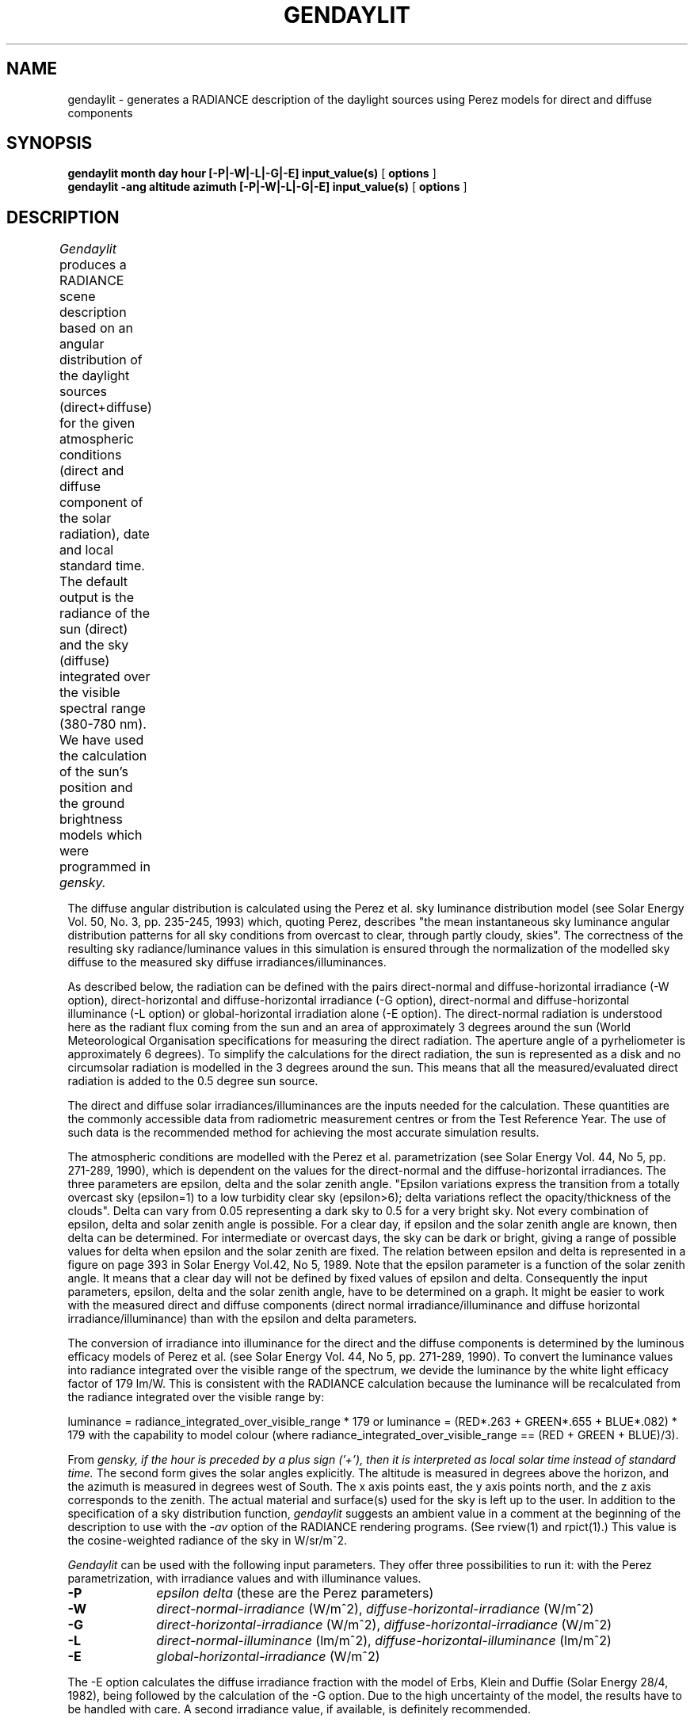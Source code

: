.\" RCSid "$Id: gendaylit.1,v 1.4 2013/08/09 16:44:19 greg Exp $"
.TH GENDAYLIT 1 4/12/94 "RADIANCE ISE/ADEME EXTENSIONS"
.SH NAME
gendaylit - generates a RADIANCE description of the daylight sources using Perez models for direct and diffuse components
.SH SYNOPSIS
.B "gendaylit month day hour [-P|-W|-L|-G|-E] input_value(s) "
[
.B options
]
.br
.B "gendaylit -ang altitude azimuth [-P|-W|-L|-G|-E] input_value(s) "
[
.B options
]
.SH DESCRIPTION
.I Gendaylit
produces a RADIANCE scene description based on an angular distribution of the
daylight sources (direct+diffuse) for the given atmospheric conditions 
(direct and diffuse component of the solar radiation), date and
local standard time. The default output is the radiance of the sun (direct) and the sky (diffuse)
integrated over the visible spectral range (380-780 nm). We have used the
calculation of the sun's position and the ground brightness models which
were programmed in
.I gensky.						

The diffuse angular distribution is calculated using the Perez et al.
sky luminance distribution model (see Solar Energy Vol. 50, No. 3, pp. 235-245, 1993) which, quoting Perez,
describes "the mean instantaneous sky luminance angular distribution patterns for all sky
conditions from overcast to clear, through partly cloudy, skies". The correctness of the 
resulting sky radiance/luminance values in this simulation is ensured through the normalization of the modelled 
sky diffuse to the measured sky diffuse irradiances/illuminances.

As described below, the radiation can be defined with the pairs direct-normal and diffuse-horizontal irradiance
(-W option), direct-horizontal and diffuse-horizontal irradiance (-G option), direct-normal and diffuse-horizontal
illuminance (-L option) or global-horizontal irradiation alone (-E option). The direct-normal radiation
is understood here as the radiant flux coming from the sun and an area of approximately 3 degrees around the sun
(World Meteorological Organisation specifications for measuring the direct radiation.
The aperture angle of a pyrheliometer is approximately 6 degrees). 
To simplify the calculations for the direct radiation, the sun is represented as a disk and no   
circumsolar radiation is modelled in the 3 degrees around the sun. This means that
all the measured/evaluated direct radiation is added to the 0.5 degree sun source. 

The direct and diffuse solar irradiances/illuminances are the inputs needed for the calculation.
These quantities are the commonly accessible data from radiometric measurement centres or from the
Test Reference Year. The use of such data is the recommended method for achieving the most accurate
simulation results.

The atmospheric conditions are modelled with the Perez et al. parametrization  
(see Solar Energy Vol. 44, No 5, pp. 271-289, 1990), which is dependent on the values for
the direct-normal and the diffuse-horizontal irradiances. The three parameters
are epsilon, delta and the solar zenith angle. "Epsilon variations express the transition from 
a totally overcast sky (epsilon=1) to a low turbidity clear sky (epsilon>6); delta 
variations reflect the opacity/thickness of the clouds". Delta can vary from 0.05
representing a dark sky to 0.5 for a very bright sky. Not every combination of
epsilon, delta and solar zenith angle is possible. For a clear day, if 
epsilon and the solar zenith angle are known, then delta can be determined. For intermediate or overcast
days, the sky can be dark or bright, giving a range of possible values for delta
when epsilon and the solar zenith are fixed. The relation between epsilon and delta
is represented in a figure on page 393 in Solar Energy Vol.42, No 5, 1989. Note that the 
epsilon parameter is a function of the solar zenith angle. It means that a clear day 
will not be defined by fixed values of epsilon and delta. Consequently the input
parameters, epsilon, delta and the solar zenith angle, have to be determined on a graph.
It might be easier to work with the measured direct and diffuse components (direct normal irradiance/illuminance
and diffuse horizontal irradiance/illuminance) than with the epsilon and delta parameters.

The conversion of irradiance into illuminance for the direct and the diffuse
components is determined by the luminous efficacy models of Perez et al. (see 
Solar Energy Vol. 44, No 5, pp. 271-289, 1990). To convert the luminance values
into radiance integrated over the visible range of the spectrum, 
we devide the luminance by the white light efficacy factor of  
179 lm/W. This is consistent with the RADIANCE calculation because the luminance
will be recalculated from the radiance integrated over the visible range by:

luminance = radiance_integrated_over_visible_range * 179   or
luminance = (RED*.263 + GREEN*.655 + BLUE*.082) * 179    with the capability
to model colour (where radiance_integrated_over_visible_range == (RED + GREEN + BLUE)/3).

From 
.I gensky, if the hour is preceded by a plus sign ('+'), then it is interpreted as local solar time instead of standard time.
The second form gives the solar angles explicitly. The altitude is measured in degrees above the horizon, and the
azimuth is measured in degrees west of South. The x axis points east, the y axis points north, and the z axis
corresponds to the zenith. The actual material and surface(s) used for the sky is left up to the user.
In addition to the specification of a sky distribution function,
.I gendaylit
suggests an ambient value in a comment at the beginning of the description to use with the
.I \-av
option of the RADIANCE rendering programs. (See rview(1) and rpict(1).) This value is the cosine-weighted
radiance of the sky in W/sr/m^2.
.PP
.I Gendaylit
can be used with the following input parameters. They offer three possibilities
to run it: with the Perez parametrization, with irradiance values and with illuminance values.
.TP 10n
.BR \-P 
.I epsilon 
.I delta  
(these are the Perez parameters)
.TP
.BR \-W 
.I direct-normal-irradiance
(W/m^2), 
.I diffuse-horizontal-irradiance
(W/m^2)
.TP
.BR \-G 
.I direct-horizontal-irradiance
(W/m^2), 
.I diffuse-horizontal-irradiance
(W/m^2)
.TP
.BR \-L 
.I direct-normal-illuminance
(lm/m^2), 
.I diffuse-horizontal-illuminance
(lm/m^2)
.TP
.BR \-E 
.I global-horizontal-irradiance
(W/m^2)
.PP
The -E option calculates the diffuse irradiance fraction with the model of Erbs, Klein and Duffie (Solar Energy 28/4, 1982), 
being followed by the calculation of the -G option. Due to the high uncertainty of the model, the results have to be handled 
with care. A second irradiance value, if available, is definitely recommended.
.PP
The output can be set to either the radiance of the visible radiation, the solar radiance (full spectrum) or the luminance.
.TP 10n
.BR \-O [0|1|2]  
(0=output in W/m^2/sr visible radiation (default), 1=output in W/m^2/sr solar radiation, 2=output in lm/m^2/sr luminance).
.PP
.I Gendaylit
supports the following options.
.TP 10n
.BR \-s
The source description of the sun is not generated.
.TP
.BR \-w
Suppress warning messages
.TP
.BI -g \ rfl
Average ground reflectance is
.I rfl.
This value is used to compute
.I skyfunc
when Dz is negative.
.PP
The following options do not apply when the solar
altitude and azimuth are given explicitly.
.TP
.BI -a \ lat
The site latitude is
.I lat
degrees north.
(Use negative angle for south latitude.)
This is used in the calculation of sun angle.
.TP
.BI -o \ lon
The site longitude is
.I lon
degrees west.
(Use negative angle for east longitude.)
This is used in the calculation of solar time and sun angle.
Be sure to give the corresponding standard meridian also!
If solar time is given directly, then this option has no effect.
.TP
.BI -m \ mer
The site standard meridian is
.I mer
degrees west of Greenwich.
(Use negative angle for east.)
This is used in the calculation of solar time.
Be sure to give the correct longitude also!
If solar time is given directly, then this option has no effect.
.TP
.BI -i \ time_interval [min]
If gendaylit is used with weather files, the specified instantaneous points of time may be incorrect. This error occurs
due to the fact that measurement results are frequently defined for time intervals, not for specific points of time.
Although gendaylit is working correctly, this may lead to wrong outputs especially at low sun altitudes.
The -i option allows to specify the time interval of the measurements in minutes, causing the solar position to be corrected for low sun
altitudes. A warning message is returned if a correction has been performed.

.SH EXAMPLES
A clear non-turbid sky for a solar altitude of 60 degrees and an azimut of 0 degree might be defined by:
.IP "" .2i
gendaylit -ang 60 0 -P 6.3 0.12 or gendaylit -ang 60 0 -W 840 135
This sky description corresponds to the clear sky standard of the CIE.
.PP
The corresponding sky with a high turbidity is:
.IP "" .2i
gendaylit -ang 60 0 -P 3.2 0.24 or gendaylit -ang 60 0 -W 720 280 
.PP
The dark overcast sky (corresponding to the CIE overcast standard, see CIE draft standard,
Pub. No. CIE DS 003, 1st Edition, 1994) is obtained by:
.IP "" .2i
gendaylit -ang 60 0 -P 1 0.08
.PP
A bright overcast sky is modelled with a larger value of delta, for example:
.IP "" .2i
gendaylit -ang 60 0 -P 1 0.35 
.PP
To generate the same bright overcast sky for March 2th at 3:15pm standard time at a site
latitude of 42 degrees, 108 degrees west longitude, and a 110 degrees standard meridian:
.IP "" .2i
gendaylit 3 2 15.25 -a 42 -o 108 -m 110 -P 1 0.35
.PP 
.SH FILES
/usr/local/lib/ray/perezlum.cal
.SH AUTHOR
Jean-Jacques Delaunay, Jan Wienold, Wendelin Sprenger, Fraunhofer ISE (Freiburg i.B., Germany) (wendelin.sprenger@ise.fhg.de)
.SH ACKNOWLEDGEMENTS
The first work on this program was supported by the German Federal Ministry for Research
and Technology (BMFT) under contract No. 0329294A, and a scholarship from 
the French Environment and Energy Agency (ADEME) which was co-funded by Bouygues. 
Many thanks to Peter Apian-Bennewitz, Arndt Berger, Christian Reetz, Ann Kovach, R. Perez, C. Gueymard and G. Ward for their help.
.SH "SEE ALSO"
gensky(1), rpict(1), rview(1), xform(1)
